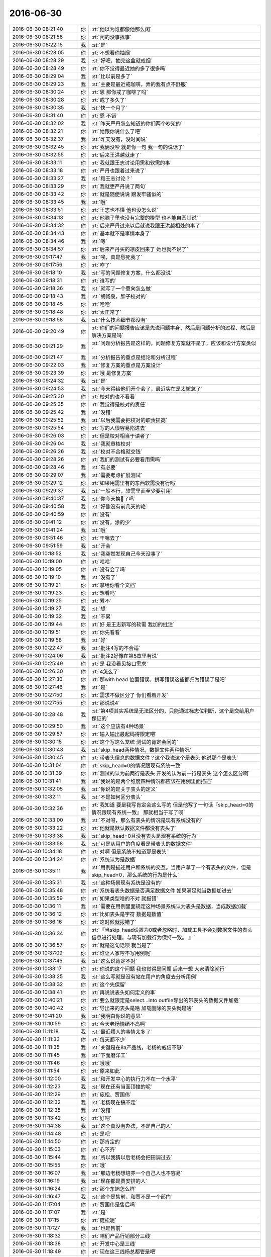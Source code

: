 2016-06-30
-------------

.. list-table::
   :widths: 25, 1, 60

   * - 2016-06-30 08:21:40
     - 你
     - :rt:`他以为谁都像他那么闲`
   * - 2016-06-30 08:21:56
     - 你
     - :rt:`闲的没事找事`
   * - 2016-06-30 08:22:15
     - 我
     - :st:`是`
   * - 2016-06-30 08:28:05
     - 你
     - :rt:`不想看你抽烟`
   * - 2016-06-30 08:28:29
     - 我
     - :st:`好吧，抽完这盒就戒烟`
   * - 2016-06-30 08:28:49
     - 你
     - :rt:`你不觉得最近抽的多了很多吗`
   * - 2016-06-30 08:29:04
     - 我
     - :st:`比以前是多了`
   * - 2016-06-30 08:29:23
     - 我
     - :st:`主要是最近戒咖啡，弄的我有点不舒服`
   * - 2016-06-30 08:30:24
     - 你
     - :rt:`恩 那你戒了咖啡了吗`
   * - 2016-06-30 08:30:28
     - 你
     - :rt:`戒了多久了`
   * - 2016-06-30 08:30:35
     - 我
     - :st:`快一个月了`
   * - 2016-06-30 08:31:40
     - 你
     - :rt:`恩 不错`
   * - 2016-06-30 08:32:02
     - 我
     - :st:`昨天严丹怎么知道的你们两个吵架的`
   * - 2016-06-30 08:32:21
     - 你
     - :rt:`她跟你说什么了吧`
   * - 2016-06-30 08:32:37
     - 我
     - :st:`昨天没有，没时间说`
   * - 2016-06-30 08:32:45
     - 你
     - :rt:`我俩没吵 就是你一句 我一句的说话了`
   * - 2016-06-30 08:32:55
     - 你
     - :rt:`后来王洪越就走了`
   * - 2016-06-30 08:33:11
     - 你
     - :rt:`我就跟王志讨论用需和软需的事`
   * - 2016-06-30 08:33:18
     - 你
     - :rt:`严丹也跟着过来说了`
   * - 2016-06-30 08:33:27
     - 我
     - :st:`和王志讨论？`
   * - 2016-06-30 08:33:29
     - 你
     - :rt:`我就更严丹说了两句`
   * - 2016-06-30 08:33:42
     - 你
     - :rt:`就是随便说说 跟发牢骚似的`
   * - 2016-06-30 08:33:45
     - 我
     - :st:`哦`
   * - 2016-06-30 08:33:51
     - 你
     - :rt:`王志也不懂 他也没怎么说`
   * - 2016-06-30 08:34:13
     - 你
     - :rt:`他脑子里也没有完整的模型 也不能自圆其说`
   * - 2016-06-30 08:34:32
     - 你
     - :rt:`后来严丹过来以后就说我跟王洪越相处的事了`
   * - 2016-06-30 08:34:43
     - 你
     - :rt:`基本就不是事情本身了`
   * - 2016-06-30 08:34:46
     - 我
     - :st:`嗯`
   * - 2016-06-30 08:34:57
     - 你
     - :rt:`后来严丹买的凉皮回来了 她也就不说了`
   * - 2016-06-30 09:17:47
     - 我
     - :st:`唉，真是愁死我了`
   * - 2016-06-30 09:17:56
     - 你
     - :rt:`咋了`
   * - 2016-06-30 09:18:10
     - 我
     - :st:`写的问题修复方案，什么都没说`
   * - 2016-06-30 09:18:31
     - 你
     - :rt:`谁写的`
   * - 2016-06-30 09:18:36
     - 我
     - :st:`就写了一个意向怎么做`
   * - 2016-06-30 09:18:43
     - 我
     - :st:`胡畅泉，胖子校对的`
   * - 2016-06-30 09:18:45
     - 你
     - :rt:`哈哈`
   * - 2016-06-30 09:18:48
     - 你
     - :rt:`太正常了`
   * - 2016-06-30 09:18:58
     - 我
     - :st:`什么技术细节都没有`
   * - 2016-06-30 09:20:49
     - 你
     - :rt:`你们的问题报告应该是先说问题本身、然后是问题分析的过程、然后是解决方案是吗`
   * - 2016-06-30 09:21:29
     - 我
     - :st:`问题分析报告是这样的，问题修复方案就不是了，应该和设计方案类似`
   * - 2016-06-30 09:21:47
     - 我
     - :st:`分析报告的重点是结论和分析过程`
   * - 2016-06-30 09:22:03
     - 我
     - :st:`修复方案的重点是方案设计`
   * - 2016-06-30 09:23:39
     - 你
     - :rt:`哦 是修复方案`
   * - 2016-06-30 09:24:32
     - 我
     - :st:`是`
   * - 2016-06-30 09:24:53
     - 我
     - :st:`今天得给他们开个会了，最近实在是太懈怠了`
   * - 2016-06-30 09:25:30
     - 你
     - :rt:`校对的也不看看`
   * - 2016-06-30 09:25:35
     - 你
     - :rt:`我觉得是校对的责任`
   * - 2016-06-30 09:25:42
     - 我
     - :st:`没错`
   * - 2016-06-30 09:25:52
     - 我
     - :st:`以后我需要把校对的职责提高`
   * - 2016-06-30 09:25:54
     - 你
     - :rt:`写的人很容易陷进去`
   * - 2016-06-30 09:26:03
     - 你
     - :rt:`但是校对相当于读者了`
   * - 2016-06-30 09:26:04
     - 我
     - :st:`我就审核校对`
   * - 2016-06-30 09:26:26
     - 我
     - :st:`校对不合格就交钱`
   * - 2016-06-30 09:28:26
     - 你
     - :rt:`我们的测试有必要看用需吗`
   * - 2016-06-30 09:28:46
     - 我
     - :st:`有必要`
   * - 2016-06-30 09:29:07
     - 我
     - :st:`需要考虑扩展测试`
   * - 2016-06-30 09:29:12
     - 你
     - :rt:`如果用需里有的东西软需没有行吗`
   * - 2016-06-30 09:29:37
     - 我
     - :st:`一般不行，软需里面至少要引用`
   * - 2016-06-30 09:40:37
     - 我
     - :st:`你今天换💄了吗`
   * - 2016-06-30 09:40:58
     - 我
     - :st:`好像没有前几天的艳`
   * - 2016-06-30 09:40:59
     - 你
     - :rt:`没有`
   * - 2016-06-30 09:41:12
     - 你
     - :rt:`没有，涂的少`
   * - 2016-06-30 09:41:24
     - 我
     - :st:`哦`
   * - 2016-06-30 09:51:46
     - 你
     - :rt:`干嘛去了`
   * - 2016-06-30 09:51:59
     - 我
     - :st:`开会`
   * - 2016-06-30 10:18:52
     - 我
     - :st:`我突然发现自己今天没事了`
   * - 2016-06-30 10:19:00
     - 你
     - :rt:`哈哈`
   * - 2016-06-30 10:19:05
     - 你
     - :rt:`没有会了吗`
   * - 2016-06-30 10:19:10
     - 我
     - :st:`没有了`
   * - 2016-06-30 10:19:21
     - 你
     - :rt:`拿给你看个文档`
   * - 2016-06-30 10:19:23
     - 你
     - :rt:`想看吗`
   * - 2016-06-30 10:19:25
     - 你
     - :rt:`累不`
   * - 2016-06-30 10:19:27
     - 我
     - :st:`想`
   * - 2016-06-30 10:19:32
     - 我
     - :st:`不累`
   * - 2016-06-30 10:19:44
     - 你
     - :rt:`好 是王志新写的软需 我加的批注`
   * - 2016-06-30 10:19:51
     - 你
     - :rt:`你先看看`
   * - 2016-06-30 10:19:58
     - 我
     - :st:`好`
   * - 2016-06-30 10:22:47
     - 我
     - :st:`批注4写的不合适`
   * - 2016-06-30 10:24:06
     - 我
     - :st:`批注2好像在第5章里有说`
   * - 2016-06-30 10:25:49
     - 你
     - :rt:`是 我没看见接口需求`
   * - 2016-06-30 10:26:30
     - 你
     - :rt:`4怎么了`
   * - 2016-06-30 10:27:30
     - 你
     - :rt:`那with head 位置错误、拼写错误这些都归为错误了是吧`
   * - 2016-06-30 10:27:46
     - 我
     - :st:`是`
   * - 2016-06-30 10:27:50
     - 你
     - :rt:`需求不做区分了 你们看着开发`
   * - 2016-06-30 10:27:55
     - 你
     - :rt:`那说说4`
   * - 2016-06-30 10:28:48
     - 我
     - :st:`第4项其实系统是无法区分的，只能通过标志位判断，这个是交给用户保证的`
   * - 2016-06-30 10:29:50
     - 我
     - :st:`这个应该有4种场景`
   * - 2016-06-30 10:29:57
     - 你
     - :rt:`输入输出最起码得限定吧`
   * - 2016-06-30 10:30:15
     - 你
     - :rt:`这个写这么笼统 测试的肯定会问的`
   * - 2016-06-30 10:30:43
     - 我
     - :st:`skip_head两种情况，数据文件两种情况`
   * - 2016-06-30 10:30:45
     - 你
     - :rt:`带表头信息的数据文件？这个我说这个是表头 他说那个是表头`
   * - 2016-06-30 10:31:04
     - 你
     - :rt:`skip_head=0的情况跟现有系统一致`
   * - 2016-06-30 10:31:39
     - 你
     - :rt:`测试的认为前两行是表头 开发的认为前一行是表头 这个怎么区分啊`
   * - 2016-06-30 10:31:41
     - 我
     - :st:`我说的是两个维度四种情况都应该在用例里面描述`
   * - 2016-06-30 10:32:05
     - 我
     - :st:`你说的是关于表头的定义`
   * - 2016-06-30 10:32:11
     - 我
     - :st:`不是如何区分表头`
   * - 2016-06-30 10:32:36
     - 你
     - :rt:`我知道 要是我写肯定会这么写的  但是他写了一句话『skip_head=0的情况跟现有系统一致』  那就相当于写了呗`
   * - 2016-06-30 10:33:00
     - 我
     - :st:`不对呀，那么有表头的情况是现有系统没有的`
   * - 2016-06-30 10:33:22
     - 你
     - :rt:`他就是默认数据文件都没有表头了`
   * - 2016-06-30 10:33:38
     - 我
     - :st:`skip_head=0且没有表头是现有系统的行为`
   * - 2016-06-30 10:33:58
     - 我
     - :st:`可是从用户的角度看是带表头的数据文件`
   * - 2016-06-30 10:34:18
     - 你
     - :rt:`对啊 但是系统不知道那是表头`
   * - 2016-06-30 10:34:24
     - 你
     - :rt:`系统认为是数据`
   * - 2016-06-30 10:35:11
     - 我
     - :st:`用例是描述用户和系统的交互。当用户拿了一个有表头的文件，但是skip_head=0，那么系统的行为是什么`
   * - 2016-06-30 10:35:31
     - 我
     - :st:`这种场景现有系统是没有的`
   * - 2016-06-30 10:35:48
     - 你
     - :rt:`系统看表头数据是否满足数据文件 如果满足就当数据加进去`
   * - 2016-06-30 10:35:59
     - 你
     - :rt:`如果类型啥的不对 就报错`
   * - 2016-06-30 10:36:11
     - 我
     - :st:`需要在用例里面规定这种场景系统认为表头是数据，当成数据加载`
   * - 2016-06-30 10:36:12
     - 你
     - :rt:`比如表头是字符 数据是数值`
   * - 2016-06-30 10:36:16
     - 你
     - :rt:`这时候就报错了`
   * - 2016-06-30 10:36:34
     - 你
     - :rt:`『当skip_head设置为0或者忽略时，加载工具不会对数据文件的表头信息进行处理，与现有加载行为保持一致。
       』`
   * - 2016-06-30 10:36:57
     - 你
     - :rt:`就是这句话呗 就当是了`
   * - 2016-06-30 10:37:09
     - 你
     - :rt:`谁让人家哼不写用例呢`
   * - 2016-06-30 10:37:45
     - 我
     - :st:`这么说肯定不对`
   * - 2016-06-30 10:38:17
     - 你
     - :rt:`你说的这个问题 我也觉得是问题 后来一想 大家清除就行`
   * - 2016-06-30 10:38:25
     - 我
     - :st:`这么写就是没有站在用户的角度去分析用例`
   * - 2016-06-30 10:38:32
     - 你
     - :rt:`这个先保留`
   * - 2016-06-30 10:38:41
     - 你
     - :rt:`再说说表头如何定义的事`
   * - 2016-06-30 10:40:21
     - 你
     - :rt:`要么就限定是select...into outfile导出的带表头的数据文件加载`
   * - 2016-06-30 10:40:42
     - 你
     - :rt:`导出来的表头是啥 加载删除的表头就是啥`
   * - 2016-06-30 10:41:20
     - 我
     - :st:`我明白你说的意思`
   * - 2016-06-30 11:10:59
     - 你
     - :rt:`今天老杨情绪不高啊`
   * - 2016-06-30 11:11:18
     - 我
     - :st:`最近烦人的事情太多了`
   * - 2016-06-30 11:11:33
     - 你
     - :rt:`每天都不少`
   * - 2016-06-30 11:11:35
     - 我
     - :st:`关键是在8a产品线，老杨的威信不够`
   * - 2016-06-30 11:11:45
     - 我
     - :st:`下面磨洋工`
   * - 2016-06-30 11:11:46
     - 你
     - :rt:`哦哦`
   * - 2016-06-30 11:11:54
     - 你
     - :rt:`原来如此`
   * - 2016-06-30 11:12:00
     - 我
     - :st:`和开发中心的执行力不在一个水平`
   * - 2016-06-30 11:12:23
     - 我
     - :st:`现在还有当面顶撞的呢`
   * - 2016-06-30 11:12:29
     - 你
     - :rt:`庞松、贾国伟`
   * - 2016-06-30 11:12:32
     - 我
     - :st:`老杨现在搞不定`
   * - 2016-06-30 11:12:35
     - 我
     - :st:`没错`
   * - 2016-06-30 11:13:42
     - 你
     - :rt:`好吧`
   * - 2016-06-30 11:14:38
     - 我
     - :st:`这个真没有办法，不是自己的人`
   * - 2016-06-30 11:14:48
     - 你
     - :rt:`是吧`
   * - 2016-06-30 11:14:50
     - 你
     - :rt:`那肯定的`
   * - 2016-06-30 11:15:03
     - 你
     - :rt:`心不齐`
   * - 2016-06-30 11:15:44
     - 我
     - :st:`所以我猜以后老杨会把田调过去`
   * - 2016-06-30 11:15:55
     - 你
     - :rt:`哦`
   * - 2016-06-30 11:16:07
     - 我
     - :st:`那边老杨想培养一个自己人也不容易`
   * - 2016-06-30 11:16:19
     - 我
     - :st:`现在都是贾安排的人`
   * - 2016-06-30 11:16:24
     - 你
     - :rt:`那个东旭怎么样`
   * - 2016-06-30 11:16:47
     - 我
     - :st:`这个是售前，和贾不是一个部门`
   * - 2016-06-30 11:17:04
     - 你
     - :rt:`贾国伟是售后吗`
   * - 2016-06-30 11:17:07
     - 我
     - :st:`是`
   * - 2016-06-30 11:17:15
     - 你
     - :rt:`庞松呢`
   * - 2016-06-30 11:17:27
     - 我
     - :st:`也是售前`
   * - 2016-06-30 11:18:32
     - 你
     - :rt:`咱们产品行销部分三线`
   * - 2016-06-30 11:18:38
     - 你
     - :rt:`开发中心是三线`
   * - 2016-06-30 11:18:49
     - 你
     - :rt:`现在这三线杨总都管是吧`
   * - 2016-06-30 11:18:54
     - 我
     - :st:`是`
   * - 2016-06-30 11:19:08
     - 你
     - :rt:`就是售前、售后、技术支持？`
   * - 2016-06-30 11:19:22
     - 你
     - :rt:`售前、售后、开发中心`
   * - 2016-06-30 11:19:23
     - 我
     - :st:`嗯`
   * - 2016-06-30 11:19:33
     - 你
     - :rt:`售前是庞松 售后是贾国伟`
   * - 2016-06-30 11:19:43
     - 你
     - :rt:`开发中心是田和你`
   * - 2016-06-30 11:19:49
     - 你
     - :rt:`就是这么个意思`
   * - 2016-06-30 11:20:00
     - 我
     - :st:`是`
   * - 2016-06-30 11:20:22
     - 你
     - :rt:`现在老杨还跟赵总汇报吗`
   * - 2016-06-30 11:20:43
     - 你
     - :rt:`但是杨总是8a的吧`
   * - 2016-06-30 11:20:52
     - 我
     - :st:`是`
   * - 2016-06-30 11:20:55
     - 你
     - :rt:`8t的事应该不管`
   * - 2016-06-30 11:20:59
     - 我
     - :st:`赵总管8t`
   * - 2016-06-30 11:21:07
     - 你
     - :rt:`嗯嗯`
   * - 2016-06-30 11:21:16
     - 你
     - :rt:`他俩都是跟崔总汇报的`
   * - 2016-06-30 11:21:24
     - 你
     - :rt:`一部只管8a的研发`
   * - 2016-06-30 11:21:51
     - 你
     - :rt:`pst的入口不但是开发中心 还有DMD是吗`
   * - 2016-06-30 11:36:28
     - 我
     - :st:`老杨向赵总汇报`
   * - 2016-06-30 11:36:37
     - 我
     - :st:`赵总向崔总汇报`
   * - 2016-06-30 11:37:00
     - 我
     - :st:`pst的入口是一线，后面对接开发中心`
   * - 2016-06-30 11:37:31
     - 我
     - :st:`原则上开发中心承接的11.4和11.5 pst不对接DMD`
   * - 2016-06-30 13:17:12
     - 我
     - :st:`醒了`
   * - 2016-06-30 13:17:20
     - 你
     - :rt:`是`
   * - 2016-06-30 13:17:40
     - 我
     - :st:`我睡的不好`
   * - 2016-06-30 13:17:49
     - 我
     - :st:`没睡够`
   * - 2016-06-30 13:18:06
     - 你
     - :rt:`吵醒了吗`
   * - 2016-06-30 13:19:38
     - 你
     - :rt:`你喝咖啡 改为喝茶了吗`
   * - 2016-06-30 13:20:16
     - 我
     - :st:`没有，平时还是喝水`
   * - 2016-06-30 13:21:06
     - 你
     - :rt:`啥时候喝茶？`
   * - 2016-06-30 13:21:18
     - 我
     - :st:`没准，看心情`
   * - 2016-06-30 13:21:31
     - 你
     - :rt:`哦 我每天都喝茶水`
   * - 2016-06-30 13:21:34
     - 我
     - :st:`有时候懒得洗杯子就不喝了`
   * - 2016-06-30 13:21:53
     - 你
     - :rt:`不喜欢喝白水`
   * - 2016-06-30 13:22:21
     - 我
     - :st:`我以前也不爱喝`
   * - 2016-06-30 13:23:42
     - 你
     - :rt:`现在爱喝了`
   * - 2016-06-30 13:25:29
     - 我
     - :st:`还行吧，只是不那么讨厌了`
   * - 2016-06-30 13:40:10
     - 我
     - :st:`我真的服了，居然和我这么解释`
   * - 2016-06-30 13:43:23
     - 你
     - :rt:`哈哈`
   * - 2016-06-30 13:46:49
     - 你
     - :rt:`我就没看懂`
   * - 2016-06-30 13:47:20
     - 我
     - :st:`这么写我都看不懂，对这部分我还是最熟悉的`
   * - 2016-06-30 13:48:17
     - 你
     - :rt:`『错误地把外层查询的列别名带入子查询，作为「成」子查询对应列的别名，』这个「成」是多出来的吗`
   * - 2016-06-30 13:49:17
     - 我
     - :st:`是`
   * - 2016-06-30 13:49:37
     - 我
     - :st:`今天开会我说要严格审核文档，胖子还问我计划里评审都有deadline，要是超期了怎么办`
   * - 2016-06-30 13:49:40
     - 你
     - :rt:`主要报错信息为：Unknown column ‘a.c1’ in ‘field list’
       SQL: select a.c1 as col, a.c2 as c2 from (select c1 as col, ‘`
   * - 2016-06-30 13:49:58
     - 你
     - :rt:`这个『SQL：』是指改写的对的吗`
   * - 2016-06-30 13:50:02
     - 你
     - :rt:`你别生气了`
   * - 2016-06-30 13:50:14
     - 你
     - :rt:`这个也不是一蹴而就的事 慢慢就好了`
   * - 2016-06-30 13:50:28
     - 我
     - :st:`我没生气，只是他们太不争气`
   * - 2016-06-30 13:58:41
     - 你
     - :rt:`问题是说的不够细，太抽象`
   * - 2016-06-30 13:58:55
     - 你
     - :rt:`你给我说说问题是啥？`
   * - 2016-06-30 13:59:00
     - 你
     - :rt:`我想学习学习`
   * - 2016-06-30 13:59:39
     - 我
     - :st:`就是优化union all 子查询的时候，把投影列的一个别名设置错了`
   * - 2016-06-30 13:59:59
     - 你
     - :rt:`我不是说问题本身`
   * - 2016-06-30 14:00:04
     - 你
     - :rt:`是他们的文档`
   * - 2016-06-30 14:01:14
     - 我
     - :st:`他们的文档就写了这么一句话`
   * - 2016-06-30 14:01:43
     - 我
     - :st:`也不解释优化的算法，也不解释为什么要设置别名`
   * - 2016-06-30 14:01:54
     - 你
     - :rt:`恩`
   * - 2016-06-30 14:01:56
     - 你
     - :rt:`是`
   * - 2016-06-30 14:02:11
     - 你
     - :rt:`这个文档 没有上下文的 根本不知道说的是什么`
   * - 2016-06-30 14:02:37
     - 我
     - :st:`没错，他认为自己说清楚了，其实什么都没说`
   * - 2016-06-30 14:08:30
     - 你
     - :rt:`你记得系统化思维里有句话『如果你从来没说错，相当于你什么都没说』`
   * - 2016-06-30 14:08:35
     - 你
     - :rt:`典型的诡辩术`
   * - 2016-06-30 14:08:38
     - 你
     - :rt:`哈哈`
   * - 2016-06-30 14:08:54
     - 我
     - :st:`没错`
   * - 2016-06-30 14:09:12
     - 你
     - :rt:`昨天王洪越就用这招对付我来着`
   * - 2016-06-30 14:09:18
     - 你
     - :rt:`被我识破了`
   * - 2016-06-30 14:09:26
     - 我
     - :st:``
   * - 2016-06-30 15:03:10
     - 我
     - :st:`你们刚才聊什么那么热闹`
   * - 2016-06-30 15:03:33
     - 你
     - :rt:`应届生落户`
   * - 2016-06-30 15:03:36
     - 你
     - :rt:`热闹吗？`
   * - 2016-06-30 15:03:57
     - 我
     - :st:`可热闹了`
   * - 2016-06-30 15:04:07
     - 你
     - :rt:`人多可能是`
   * - 2016-06-30 15:04:08
     - 我
     - :st:`你的户口不是落了吗`
   * - 2016-06-30 15:04:16
     - 你
     - :rt:`不是我 是小师妹的`
   * - 2016-06-30 15:04:22
     - 我
     - :st:`我记得你当时特意回家办的`
   * - 2016-06-30 15:04:26
     - 我
     - :st:`哦`
   * - 2016-06-30 15:04:30
     - 你
     - :rt:`是`
   * - 2016-06-30 15:04:34
     - 你
     - :rt:`不是我的`
   * - 2016-06-30 15:04:50
     - 我
     - :st:`我光注意你的声音了`
   * - 2016-06-30 15:05:00
     - 你
     - :rt:`我的声音是不是很大`
   * - 2016-06-30 15:05:03
     - 你
     - :rt:`哎呀`
   * - 2016-06-30 15:05:04
     - 我
     - :st:`就知道好多人说话`
   * - 2016-06-30 15:05:20
     - 我
     - :st:`我对你的声音比较敏感`
   * - 2016-06-30 15:05:33
     - 你
     - :rt:`恩 理解`
   * - 2016-06-30 15:05:36
     - 我
     - :st:`就像早上你来，我对你的脚步比较敏感一样`
   * - 2016-06-30 15:05:39
     - 你
     - :rt:`我的话也一样`
   * - 2016-06-30 15:05:44
     - 你
     - :rt:`哈哈`
   * - 2016-06-30 15:07:01
     - 你
     - :rt:`没我啥事`
   * - 2016-06-30 15:07:04
     - 你
     - :rt:`别担心`
   * - 2016-06-30 15:07:10
     - 你
     - :rt:`没打扰你们吧`
   * - 2016-06-30 15:07:21
     - 你
     - :rt:`打扰也怪不得我 又不是只有我在说话`
   * - 2016-06-30 15:07:47
     - 我
     - :st:`嗯`
   * - 2016-06-30 15:07:57
     - 我
     - :st:`不过你让我分心了`
   * - 2016-06-30 15:08:14
     - 你
     - :rt:`那是我的错喽`
   * - 2016-06-30 15:08:18
     - 你
     - :rt:`哈哈 逗你玩呢`
   * - 2016-06-30 15:13:11
     - 你
     - :rt:`干嘛去了`
   * - 2016-06-30 15:13:30
     - 我
     - :st:`厕所`
   * - 2016-06-30 15:14:30
     - 我
     - :st:`你怎么又跑了`
   * - 2016-06-30 15:16:32
     - 你
     - :rt:`这不回来了吗`
   * - 2016-06-30 15:16:55
     - 我
     - :st:`是呢，一回头你又出现了`
   * - 2016-06-30 15:17:01
     - 我
     - :st:`好神奇呀`
   * - 2016-06-30 15:17:02
     - 你
     - :rt:`哈哈`
   * - 2016-06-30 15:50:52
     - 我
     - :st:`你今天很忙呀`
   * - 2016-06-30 15:51:01
     - 你
     - :rt:`不忙`
   * - 2016-06-30 15:51:04
     - 我
     - :st:`我今天很闲呀`
   * - 2016-06-30 15:51:07
     - 你
     - :rt:`我自己找点事`
   * - 2016-06-30 15:51:09
     - 你
     - :rt:`哈哈`
   * - 2016-06-30 15:51:14
     - 你
     - :rt:`我看你也挺忙的`
   * - 2016-06-30 15:51:36
     - 我
     - :st:`我已经刷了一小时微博了`
   * - 2016-06-30 15:53:00
     - 你
     - :rt:`恩`
   * - 2016-06-30 15:53:06
     - 你
     - :rt:`最近大家都很闲啊`
   * - 2016-06-30 15:53:11
     - 你
     - :rt:`我看二组也不忙`
   * - 2016-06-30 15:53:29
     - 我
     - :st:`他们就没有忙过`
   * - 2016-06-30 15:54:09
     - 我
     - :st:`无论我什么时候过去，他们都有说有笑`
   * - 2016-06-30 15:54:11
     - 你
     - :rt:`是啊`
   * - 2016-06-30 15:54:18
     - 你
     - :rt:`那倒是`
   * - 2016-06-30 15:54:29
     - 你
     - :rt:`当时监控工具还一直说没时间做`
   * - 2016-06-30 15:54:37
     - 你
     - :rt:`那天华仔说 太闲了`
   * - 2016-06-30 15:54:43
     - 你
     - :rt:`不知道干点啥`
   * - 2016-06-30 15:54:44
     - 我
     - :st:`真不知道他们说没时间写文档是怎么回事`
   * - 2016-06-30 15:54:50
     - 你
     - :rt:`是`
   * - 2016-06-30 15:54:52
     - 你
     - :rt:`我也不知道`
   * - 2016-06-30 15:55:06
     - 你
     - :rt:`我过去的时候 他们也很少在干活`
   * - 2016-06-30 15:55:09
     - 你
     - :rt:`都是玩`
   * - 2016-06-30 15:55:15
     - 我
     - :st:`我在考虑是不是把他们组调过来`
   * - 2016-06-30 15:55:50
     - 你
     - :rt:`他们那边也没有领导`
   * - 2016-06-30 15:55:53
     - 你
     - :rt:`是挺舒服的`
   * - 2016-06-30 15:56:06
     - 你
     - :rt:`你看企业管理器的需求也不多`
   * - 2016-06-30 15:56:11
     - 你
     - :rt:`监控工具的更没有`
   * - 2016-06-30 15:56:14
     - 我
     - :st:`是`
   * - 2016-06-30 15:56:17
     - 你
     - :rt:`问题也不多好像`
   * - 2016-06-30 15:56:30
     - 你
     - :rt:`结果监控工具天天嚷嚷着工期紧`
   * - 2016-06-30 15:56:41
     - 你
     - :rt:`我也不知道紧在哪`
   * - 2016-06-30 15:57:39
     - 我
     - :st:`所以放到这边来，在领导眼睛底下，看看他们是什么样子`
   * - 2016-06-30 15:58:29
     - 你
     - :rt:`我以为领导都知道他们这样呢 我以为应该是这样呢`
   * - 2016-06-30 16:20:19
     - 我
     - :st:`亲，你写的怎么样了`
   * - 2016-06-30 16:20:43
     - 你
     - :rt:`你指什么`
   * - 2016-06-30 16:20:49
     - 你
     - :rt:`我都写差不多了`
   * - 2016-06-30 16:20:56
     - 你
     - :rt:`表格发给你 你看看`
   * - 2016-06-30 16:20:59
     - 我
     - :st:`好的`
   * - 2016-06-30 16:21:06
     - 你
     - :rt:`想看吗`
   * - 2016-06-30 16:21:14
     - 我
     - :st:`当然想看了`
   * - 2016-06-30 16:22:29
     - 你
     - :rt:`你先看用需`
   * - 2016-06-30 16:22:36
     - 你
     - :rt:`我跟你说这次王洪越提的要求`
   * - 2016-06-30 16:22:42
     - 我
     - :st:`好的`
   * - 2016-06-30 16:23:36
     - 你
     - .. image:: images/72868.jpg
          :width: 100px
   * - 2016-06-30 16:24:05
     - 你
     - :rt:`看到没 说这个不支持返回毫秒值改为支持返回微秒值`
   * - 2016-06-30 16:24:08
     - 你
     - :rt:`我没搭理他`
   * - 2016-06-30 16:24:14
     - 你
     - :rt:`神经病`
   * - 2016-06-30 16:24:55
     - 你
     - .. image:: images/72872.jpg
          :width: 100px
   * - 2016-06-30 16:25:13
     - 你
     - :rt:`定长就是没有分隔符的`
   * - 2016-06-30 16:25:24
     - 我
     - :st:`对呀`
   * - 2016-06-30 16:25:25
     - 你
     - :rt:`就是数据源文件是一堆字符`
   * - 2016-06-30 16:25:30
     - 你
     - :rt:`靠个数区分`
   * - 2016-06-30 16:25:41
     - 我
     - :st:`是`
   * - 2016-06-30 16:26:02
     - 我
     - :st:`你写的没有问题`
   * - 2016-06-30 16:26:11
     - 你
     - :rt:`他就是神经病`
   * - 2016-06-30 16:26:17
     - 你
     - :rt:`后边interval这句`
   * - 2016-06-30 16:26:19
     - 我
     - :st:`没错`
   * - 2016-06-30 16:26:35
     - 你
     - :rt:`这句写不写咋的了 就非得写上 这个在软需里写不行吗`
   * - 2016-06-30 16:26:44
     - 你
     - :rt:`你说写 肯定没错`
   * - 2016-06-30 16:27:07
     - 你
     - :rt:`那跟用户确认确认越细越好呗`
   * - 2016-06-30 16:27:13
     - 我
     - :st:`就像我昨天说的，本来就不应该有用需这个东西。`
   * - 2016-06-30 16:27:19
     - 你
     - :rt:`就是`
   * - 2016-06-30 16:27:22
     - 你
     - :rt:`他就是找事`
   * - 2016-06-30 16:27:27
     - 我
     - :st:`没错`
   * - 2016-06-30 16:27:37
     - 你
     - :rt:`故意的`
   * - 2016-06-30 16:27:48
     - 你
     - :rt:`我昨天想了`
   * - 2016-06-30 16:28:02
     - 你
     - :rt:`严丹不是说 要么我就跟王志新一样对她吗`
   * - 2016-06-30 16:28:06
     - 你
     - :rt:`我肯定不那么做`
   * - 2016-06-30 16:28:24
     - 我
     - :st:`嗯`
   * - 2016-06-30 16:28:45
     - 你
     - :rt:`因为我本来就看不上王志新的做法 我不能因为王洪越这个xxx毁了我自己`
   * - 2016-06-30 16:28:54
     - 你
     - :rt:`显得我多没有教养似的`
   * - 2016-06-30 16:28:58
     - 我
     - :st:`对`
   * - 2016-06-30 16:29:05
     - 你
     - :rt:`领导也不可能喜欢王志新那样的`
   * - 2016-06-30 16:29:22
     - 我
     - :st:`没错`
   * - 2016-06-30 16:29:24
     - 你
     - :rt:`所以我只能忍了`
   * - 2016-06-30 16:30:02
     - 我
     - :st:`咱们回来不和他玩了`
   * - 2016-06-30 16:30:10
     - 你
     - :rt:`是`
   * - 2016-06-30 16:30:11
     - 我
     - :st:`咱们去玩自己的`
   * - 2016-06-30 16:30:14
     - 你
     - :rt:`恩`
   * - 2016-06-30 16:30:33
     - 你
     - :rt:`我想我得平时多学习点东西 到时候有机会的话 能抓得住`
   * - 2016-06-30 16:30:48
     - 你
     - :rt:`我不能指着在需求组出头了`
   * - 2016-06-30 16:31:13
     - 我
     - :st:`你就把基础学好了就行`
   * - 2016-06-30 16:31:18
     - 你
     - :rt:`而且大家短时间内 不可能认为我比他好`
   * - 2016-06-30 16:31:27
     - 我
     - :st:`有我在肯定有你出头的日子`
   * - 2016-06-30 16:31:45
     - 你
     - :rt:`昨天严丹还说 王志新的阅历在那摆着呢 我呸`
   * - 2016-06-30 16:32:01
     - 你
     - :rt:`她有个狗屁阅历`
   * - 2016-06-30 16:32:33
     - 我
     - :st:`就是工龄长`
   * - 2016-06-30 16:32:38
     - 你
     - :rt:`你看老田越过洪越了 自己干了`
   * - 2016-06-30 16:33:29
     - 你
     - :rt:`我觉得你回复邮件的小字特好看`
   * - 2016-06-30 16:33:51
     - 我
     - :st:`邮件里缺省的，我没有改过`
   * - 2016-06-30 16:33:57
     - 你
     - :rt:`你是不是又有事啦[抓狂]`
   * - 2016-06-30 16:34:13
     - 你
     - :rt:`我知道 就是小小的`
   * - 2016-06-30 16:34:15
     - 你
     - :rt:`特好看`
   * - 2016-06-30 16:34:36
     - 我
     - :st:`我没有事情呀，今天可以一直陪你到下班`
   * - 2016-06-30 16:34:46
     - 你
     - :rt:`好`
   * - 2016-06-30 16:34:49
     - 你
     - :rt:`你几点走啊`
   * - 2016-06-30 16:42:57
     - 我
     - [链接] `支付宝余额支付额度 20 万/年？什么情况？！ <http://mp.weixin.qq.com/s?__biz=MjM5MDI5MjAyMA==&mid=2651381634&idx=1&sn=26cbfd86cdef61668ebe71f8f36812ff&scene=1&srcid=0630RQMK1EK4cebzRy4KGpRe#rd>`_
   * - 2016-06-30 16:45:10
     - 你
     - :rt:`都不做才好呢`
   * - 2016-06-30 16:45:11
     - 你
     - :rt:`哈哈`
   * - 2016-06-30 16:45:20
     - 我
     - :st:`没错`
   * - 2016-06-30 16:45:21
     - 你
     - :rt:`我们一年用不了20万`
   * - 2016-06-30 16:45:30
     - 你
     - :rt:`大傻冒`
   * - 2016-06-30 16:45:31
     - 你
     - :rt:`哈哈`
   * - 2016-06-30 16:45:51
     - 我
     - :st:`不是用不了的问题，是看看什么对这个有影响的问题`
   * - 2016-06-30 16:46:21
     - 我
     - :st:`胖子就被坑了`
   * - 2016-06-30 16:46:49
     - 我
     - :st:`我们给他的饭钱都扣额度了`
   * - 2016-06-30 16:46:59
     - 你
     - :rt:`哦`
   * - 2016-06-30 16:47:04
     - 你
     - :rt:`不是微信转的吗`
   * - 2016-06-30 16:47:11
     - 你
     - :rt:`用的支付宝吗`
   * - 2016-06-30 16:47:16
     - 我
     - :st:`一般都是支付宝`
   * - 2016-06-30 16:47:28
     - 你
     - :rt:`好吧 我用的微信`
   * - 2016-06-30 16:47:31
     - 我
     - :st:`微信提现有额度限制`
   * - 2016-06-30 16:47:43
     - 你
     - :rt:`不用提现啊`
   * - 2016-06-30 16:47:55
     - 你
     - :rt:`就那么一两百块钱`
   * - 2016-06-30 16:47:59
     - 你
     - :rt:`吃顿饭就没了`
   * - 2016-06-30 16:48:10
     - 你
     - :rt:`现在微信支付挺方便的`
   * - 2016-06-30 16:48:32
     - 你
     - :rt:`你知道现在国内中产阶级年收入大概多少吗`
   * - 2016-06-30 16:48:43
     - 你
     - :rt:`昨天听广播听到的`
   * - 2016-06-30 16:48:44
     - 我
     - :st:`一样，我们平时用惯了支付宝`
   * - 2016-06-30 16:48:49
     - 我
     - :st:`多少`
   * - 2016-06-30 16:48:51
     - 你
     - :rt:`当时吓我一跳`
   * - 2016-06-30 16:49:02
     - 你
     - :rt:`年收入50-60万之间`
   * - 2016-06-30 16:49:07
     - 你
     - :rt:`单人哦`
   * - 2016-06-30 16:49:41
     - 我
     - :st:`呵呵`
   * - 2016-06-30 16:49:52
     - 你
     - :rt:`你看老毛和孙某人`
   * - 2016-06-30 16:50:00
     - 我
     - :st:`怎么啦`
   * - 2016-06-30 16:50:04
     - 你
     - :rt:`一直说文档的事`
   * - 2016-06-30 16:50:17
     - 你
     - :rt:`现在又让梁继展帮着看呢`
   * - 2016-06-30 16:50:18
     - 我
     - :st:`说什么了`
   * - 2016-06-30 16:50:32
     - 你
     - :rt:`没说什么`
   * - 2016-06-30 16:50:52
     - 你
     - :rt:`就是写出一版了 不知道啥情况`
   * - 2016-06-30 16:50:57
     - 你
     - :rt:`说能力有限`
   * - 2016-06-30 16:51:00
     - 你
     - :rt:`写不出来啥的`
   * - 2016-06-30 16:51:04
     - 你
     - :rt:`哈哈 挺好玩的`
   * - 2016-06-30 16:51:23
     - 我
     - :st:`那是他们的问题`
   * - 2016-06-30 16:51:29
     - 你
     - :rt:`是`
   * - 2016-06-30 16:51:48
     - 我
     - :st:`不能光想着涨工资不干活吧`
   * - 2016-06-30 16:51:58
     - 你
     - :rt:`是`
   * - 2016-06-30 16:52:01
     - 你
     - :rt:`人家没抱怨`
   * - 2016-06-30 16:52:07
     - 你
     - :rt:`你别生气啊`
   * - 2016-06-30 16:52:18
     - 你
     - :rt:`显得我搬弄是非似的`
   * - 2016-06-30 16:52:24
     - 我
     - :st:`不生气`
   * - 2016-06-30 16:55:53
     - 你
     - :rt:`你怎么一直接电话`
   * - 2016-06-30 16:56:32
     - 我
     - :st:`我老舅的电脑放不了视频文件`
   * - 2016-06-30 16:57:23
     - 你
     - :rt:`哈哈`
   * - 2016-06-30 16:57:28
     - 我
     - :st:`我看了你做的表格，已经比较全了`
   * - 2016-06-30 16:57:34
     - 你
     - :rt:`是吧`
   * - 2016-06-30 16:57:54
     - 你
     - :rt:`资源管理那部分太模糊了`
   * - 2016-06-30 16:58:13
     - 你
     - :rt:`整理这个表对我理解需求还是有帮助的`
   * - 2016-06-30 16:58:23
     - 我
     - :st:`资源管理本来就没有做好`
   * - 2016-06-30 16:58:24
     - 你
     - :rt:`这个活不错`
   * - 2016-06-30 16:58:37
     - 我
     - :st:`现在楼下还在继续做资源管理呢`
   * - 2016-06-30 16:58:45
     - 你
     - :rt:`恩`
   * - 2016-06-30 16:58:55
     - 你
     - :rt:`我看vertica那个就不错`
   * - 2016-06-30 16:59:00
     - 你
     - :rt:`当时调研了下`
   * - 2016-06-30 16:59:18
     - 我
     - :st:`当初的资源管理他们偷懒了`
   * - 2016-06-30 16:59:26
     - 你
     - :rt:`恩`
   * - 2016-06-30 16:59:30
     - 我
     - :st:`昨天开会他们说这次能做好`
   * - 2016-06-30 16:59:36
     - 你
     - :rt:`是啊`
   * - 2016-06-30 16:59:54
     - 你
     - :rt:`你看王志新前几天一直在弄的不就是这个嘛`
   * - 2016-06-30 17:00:03
     - 我
     - :st:`不是`
   * - 2016-06-30 17:00:10
     - 你
     - :rt:`不是啊`
   * - 2016-06-30 17:00:12
     - 我
     - :st:`cgroup不是资源管理`
   * - 2016-06-30 17:00:15
     - 你
     - :rt:`我以为是呢`
   * - 2016-06-30 17:00:22
     - 我
     - :st:`资源管理包括的东西比这多多了`
   * - 2016-06-30 17:00:27
     - 你
     - :rt:`cgroup不就是管理资源的嘛`
   * - 2016-06-30 17:00:38
     - 你
     - :rt:`你几点走啊`
   * - 2016-06-30 17:01:31
     - 我
     - :st:`5.30走吧`
   * - 2016-06-30 17:02:05
     - 我
     - :st:`看情况，要是有车可以50走`
   * - 2016-06-30 17:02:33
     - 你
     - :rt:`胖子不是在吗`
   * - 2016-06-30 17:02:52
     - 我
     - :st:`他们不是要开会吗`
   * - 2016-06-30 17:03:00
     - 你
     - :rt:`哦`
   * - 2016-06-30 17:03:08
     - 你
     - :rt:`那你怎么办啊`
   * - 2016-06-30 17:03:12
     - 你
     - :rt:`让宋文斌先说`
   * - 2016-06-30 17:03:17
     - 我
     - :st:`走过去呀`
   * - 2016-06-30 17:03:23
     - 我
     - :st:`以前经常走`
   * - 2016-06-30 17:03:38
     - 我
     - :st:`最多多10分钟`
   * - 2016-06-30 17:03:52
     - 你
     - :rt:`好吧`
   * - 2016-06-30 17:03:53
     - 你
     - :rt:`随你`
   * - 2016-06-30 17:05:14
     - 我
     - :st:`要是他们开会，我喊人送我有点太以权谋私了`
   * - 2016-06-30 17:05:26
     - 你
     - :rt:`恩 理解`
   * - 2016-06-30 17:06:18
     - 你
     - :rt:`你说要是宋文斌跟旭明说他先说 好送你`
   * - 2016-06-30 17:06:23
     - 你
     - :rt:`你会怎么想`
   * - 2016-06-30 17:06:51
     - 我
     - :st:`而且不论谁送我都会觉得自己和我的关系不一般，对团队不利`
   * - 2016-06-30 17:07:10
     - 我
     - :st:`我就是怕这样我都没说`
   * - 2016-06-30 17:07:24
     - 你
     - :rt:`恩`
   * - 2016-06-30 17:07:27
     - 你
     - :rt:`好吧`
   * - 2016-06-30 17:07:35
     - 你
     - :rt:`太主动也不好`
   * - 2016-06-30 17:07:45
     - 你
     - :rt:`我说的是我们劳苦大众啊`
   * - 2016-06-30 17:07:51
     - 我
     - :st:`😄`
   * - 2016-06-30 17:08:05
     - 我
     - :st:`这个确实是这样`
   * - 2016-06-30 17:08:18
     - 你
     - :rt:`恩`
   * - 2016-06-30 17:08:35
     - 你
     - :rt:`你说我有没有太主动了啊`
   * - 2016-06-30 17:08:40
     - 你
     - :rt:`唉`
   * - 2016-06-30 17:08:53
     - 我
     - :st:`和谁呀`
   * - 2016-06-30 17:08:59
     - 我
     - :st:`和我吗？`
   * - 2016-06-30 17:09:02
     - 你
     - :rt:`不是`
   * - 2016-06-30 17:09:04
     - 你
     - :rt:`跟领导呢`
   * - 2016-06-30 17:09:12
     - 你
     - :rt:`我跟你没事吧`
   * - 2016-06-30 17:09:24
     - 我
     - :st:`平时没有主动呀`
   * - 2016-06-30 17:09:25
     - 你
     - :rt:`现在问点需求的问题也无所谓啦`
   * - 2016-06-30 17:09:28
     - 你
     - :rt:`恩`
   * - 2016-06-30 17:09:30
     - 我
     - :st:`嗯`
   * - 2016-06-30 17:09:41
     - 你
     - :rt:`我觉得还好啦`
   * - 2016-06-30 17:09:51
     - 我
     - :st:`就是不知道你们私下里是什么情况`
   * - 2016-06-30 17:10:02
     - 你
     - :rt:`我们私下没啥情况啊`
   * - 2016-06-30 17:10:13
     - 你
     - :rt:`我问你`
   * - 2016-06-30 17:10:38
     - 你
     - :rt:`要是大家都知道你回家 宋文斌说先汇报 然后送你 你会觉得他不好吗`
   * - 2016-06-30 17:10:48
     - 我
     - :st:`会`
   * - 2016-06-30 17:11:13
     - 你
     - :rt:`换个人`
   * - 2016-06-30 17:11:16
     - 你
     - :rt:`旭明说呢`
   * - 2016-06-30 17:11:24
     - 我
     - :st:`一样`
   * - 2016-06-30 17:11:38
     - 我
     - :st:`可能原因会有差别`
   * - 2016-06-30 17:11:39
     - 你
     - :rt:`那你以前不是会让刘甲去吗`
   * - 2016-06-30 17:11:52
     - 我
     - :st:`我会认为旭明是得瑟`
   * - 2016-06-30 17:12:07
     - 我
     - :st:`那时候不开会，不涉及到这么多事情`
   * - 2016-06-30 17:12:16
     - 你
     - :rt:`那会有真心想送你啊`
   * - 2016-06-30 17:12:44
     - 你
     - :rt:`要是somebody可能就没人送了`
   * - 2016-06-30 17:12:48
     - 你
     - :rt:`好吧`
   * - 2016-06-30 17:12:51
     - 我
     - :st:`其实不涉及到其他人，怎么着都没关系`
   * - 2016-06-30 17:13:11
     - 你
     - :rt:`知道了`
   * - 2016-06-30 17:13:25
     - 我
     - :st:`关键是开会，那就意味着有人想享受特殊待遇，还是打着我的名义`
   * - 2016-06-30 17:13:45
     - 你
     - :rt:`好吧`
   * - 2016-06-30 17:13:48
     - 你
     - :rt:`知道了`
   * - 2016-06-30 17:15:44
     - 你
     - :rt:`你干嘛呢`
   * - 2016-06-30 17:15:59
     - 我
     - :st:`刷微博`
   * - 2016-06-30 17:16:46
     - 我
     - :st:`待会就没有wifi了`
   * - 2016-06-30 17:16:53
     - 你
     - :rt:`恩`
   * - 2016-06-30 17:17:02
     - 我
     - :st:`今天是最后一天，一定得忍到明天`
   * - 2016-06-30 17:17:08
     - 你
     - :rt:`是`
   * - 2016-06-30 17:17:41
     - 你
     - :rt:`你刚才说『就是不知道你们私下里是什么情况』`
   * - 2016-06-30 17:19:03
     - 你
     - :rt:`我们不是说好了我跟领导的问题该怎么处理了吗 我们没什么私下情况`
   * - 2016-06-30 17:19:11
     - 我
     - :st:`我的意思是平时你和领导之间都是领导主动，你没有主动过`
   * - 2016-06-30 17:19:23
     - 你
     - :rt:`恩`
   * - 2016-06-30 17:19:56
     - 我
     - :st:`但是你说你自己是不是主动，我就说私下里的情况我就不了解了，比如你和领导一起坐车`
   * - 2016-06-30 17:20:21
     - 你
     - :rt:`哦`
   * - 2016-06-30 17:23:42
     - 我
     - :st:`你说你是更在意你和领导的关系呢还是更在意我的看法呢？`
   * - 2016-06-30 17:24:05
     - 你
     - :rt:`当然你的了`
   * - 2016-06-30 17:24:12
     - 你
     - :rt:`我跟领导没有什么关系`
   * - 2016-06-30 17:24:14
     - 你
     - :rt:`真的`
   * - 2016-06-30 17:24:21
     - 我
     - :st:`和我想的一样`
   * - 2016-06-30 17:24:40
     - 你
     - :rt:`我接近他就是因为工作`
   * - 2016-06-30 17:24:53
     - 我
     - :st:`我想告诉你的是我怎么着也是向着你的`
   * - 2016-06-30 17:24:59
     - 你
     - :rt:`我跟他脾气比较像 但是我不喜欢他那么节奏快的`
   * - 2016-06-30 17:25:31
     - 我
     - :st:`你这么说让领导知道该多伤心呀[微笑]`
   * - 2016-06-30 17:25:48
     - 你
     - :rt:`他不会知道`
   * - 2016-06-30 17:26:05
     - 我
     - :st:`逗逗你`
   * - 2016-06-30 17:26:14
     - 你
     - :rt:`可是现在就是这样  而且我没有得到我想要的 我就不会放下他`
   * - 2016-06-30 17:26:22
     - 你
     - :rt:`他对我也一样`
   * - 2016-06-30 17:26:34
     - 你
     - :rt:`没准谁会是风景呢`
   * - 2016-06-30 17:26:42
     - 我
     - :st:`嗯`
   * - 2016-06-30 17:26:55
     - 我
     - :st:`随遇而安吧`
   * - 2016-06-30 17:26:59
     - 你
     - :rt:`是`
   * - 2016-06-30 17:27:05
     - 你
     - :rt:`我姐说过我`
   * - 2016-06-30 17:27:17
     - 你
     - :rt:`与人交往 带有目的性 终究很别扭`
   * - 2016-06-30 17:27:21
     - 你
     - :rt:`顺其自然吧`
   * - 2016-06-30 17:27:24
     - 我
     - :st:`是`
   * - 2016-06-30 17:27:35
     - 你
     - :rt:`我保证 他是第一个`
   * - 2016-06-30 17:27:47
     - 你
     - :rt:`其实我对他还是非常不错的`
   * - 2016-06-30 17:28:03
     - 你
     - :rt:`这个目的也是顺便达成的`
   * - 2016-06-30 17:28:37
     - 我
     - :st:`嗯`
   * - 2016-06-30 17:28:58
     - 你
     - :rt:`唉`
   * - 2016-06-30 17:29:11
     - 你
     - :rt:`其实领导挺让我失望的`
   * - 2016-06-30 17:29:13
     - 我
     - :st:`为啥叹气`
   * - 2016-06-30 17:29:29
     - 我
     - :st:`哪失望`
   * - 2016-06-30 17:29:50
     - 你
     - :rt:`跟我想的不一样`
   * - 2016-06-30 17:30:22
     - 我
     - :st:`你想的是什么样子`
   * - 2016-06-30 17:30:52
     - 你
     - :rt:`最开始比我想象的快很多 现在比我想象的慢很多`
   * - 2016-06-30 17:31:08
     - 你
     - :rt:`我没想过领导会这么早注意我`
   * - 2016-06-30 17:31:20
     - 我
     - :st:`正常呀`
   * - 2016-06-30 17:31:29
     - 你
     - :rt:`但是我想的 领导跟我应该比现在更信任才对`
   * - 2016-06-30 17:31:34
     - 你
     - :rt:`我不知道`
   * - 2016-06-30 17:31:41
     - 你
     - :rt:`这只是我自己的想法`
   * - 2016-06-30 17:31:44
     - 我
     - :st:`我没事去他那吹风，他当然会注意到你`
   * - 2016-06-30 17:31:52
     - 你
     - :rt:`哈哈`
   * - 2016-06-30 17:31:58
     - 你
     - :rt:`那是你的功劳`
   * - 2016-06-30 17:32:07
     - 你
     - :rt:`对对对 我老是忘记这个`
   * - 2016-06-30 17:32:14
     - 我
     - :st:`我觉得还是领导对你的定位问题`
   * - 2016-06-30 17:32:22
     - 我
     - :st:`其实不是不信任`
   * - 2016-06-30 17:32:28
     - 你
     - :rt:`也是吧`
   * - 2016-06-30 17:32:30
     - 你
     - :rt:`你说的对`
   * - 2016-06-30 17:32:31
     - 我
     - :st:`而是你们两个的方向不一样`
   * - 2016-06-30 17:32:37
     - 你
     - :rt:`你不走啊`
   * - 2016-06-30 17:32:43
     - 你
     - :rt:`几点的火车`
   * - 2016-06-30 17:32:44
     - 我
     - :st:`他给你的不是你想要的`
   * - 2016-06-30 17:32:50
     - 我
     - :st:`6.40`
   * - 2016-06-30 17:32:53
     - 你
     - :rt:`对的`
   * - 2016-06-30 17:32:55
     - 你
     - :rt:`那不着急`
   * - 2016-06-30 17:33:03
     - 你
     - :rt:`六点走差不多`
   * - 2016-06-30 17:33:13
     - 我
     - :st:`6点到地铁正好`
   * - 2016-06-30 17:33:18
     - 你
     - :rt:`恩`
   * - 2016-06-30 17:33:29
     - 你
     - :rt:`可是怎么才能让他知道我要什么啊`
   * - 2016-06-30 17:33:39
     - 你
     - :rt:`我昨天在路上气的 差点给他打电话`
   * - 2016-06-30 17:33:43
     - 你
     - :rt:`抱怨王洪越`
   * - 2016-06-30 17:33:56
     - 你
     - :rt:`后来我想 他也没办法`
   * - 2016-06-30 17:34:06
     - 你
     - :rt:`我想了很多途径`
   * - 2016-06-30 17:34:09
     - 我
     - :st:`现在不是让他知道你想要什么`
   * - 2016-06-30 17:34:24
     - 我
     - :st:`而是让他知道他对你看法是错的`
   * - 2016-06-30 17:34:35
     - 你
     - :rt:`咱们聊天总是会聊到领导 你不会烦吧`
   * - 2016-06-30 17:34:41
     - 我
     - :st:`他这个人也是很主观的`
   * - 2016-06-30 17:34:46
     - 我
     - :st:`我不烦`
   * - 2016-06-30 17:34:53
     - 你
     - :rt:`可是为什么我就给他留下这么个印象呢`
   * - 2016-06-30 17:34:57
     - 你
     - :rt:`烦死了`
   * - 2016-06-30 17:35:08
     - 我
     - :st:`他现在已经定位你了，轻易是不会改的`
   * - 2016-06-30 17:35:18
     - 我
     - :st:`我认为这是他自身的原因`
   * - 2016-06-30 17:35:20
     - 你
     - :rt:`我想哭`
   * - 2016-06-30 17:35:43
     - 我
     - :st:`你看看他周围的女的都是他想的这种情况`
   * - 2016-06-30 17:35:52
     - 我
     - :st:`所以他把你一起归类了`
   * - 2016-06-30 17:35:59
     - 我
     - :st:`而且他认为这对你挺好的`
   * - 2016-06-30 17:36:01
     - 你
     - :rt:`严丹也是吗`
   * - 2016-06-30 17:36:06
     - 我
     - :st:`对呀`
   * - 2016-06-30 17:36:17
     - 我
     - :st:`严丹以后也是王欣的角色`
   * - 2016-06-30 17:36:46
     - 你
     - :rt:`也就那样了`
   * - 2016-06-30 17:37:02
     - 我
     - :st:`所以你现在需要让他知道他的定位是错的`
   * - 2016-06-30 17:37:30
     - 你
     - :rt:`这个太难了`
   * - 2016-06-30 17:37:38
     - 我
     - :st:`第一步就是少和他联系，这样他就会奇怪了，你就有机会说明了`
   * - 2016-06-30 17:39:11
     - 你
     - :rt:`你走吧`
   * - 2016-06-30 17:39:20
     - 你
     - :rt:`他对女人的定位就是那样`
   * - 2016-06-30 17:39:33
     - 我
     - :st:`嗯`
   * - 2016-06-30 17:39:56
     - 我
     - :st:`我走了，待会陪你`
   * - 2016-06-30 17:40:59
     - 你
     - :rt:`bye`
   * - 2016-06-30 17:54:06
     - 我
     - :st:`上地铁了`
   * - 2016-06-30 17:54:57
     - 你
     - :rt:`好`
   * - 2016-06-30 17:55:05
     - 你
     - :rt:`你还有流量吗`
   * - 2016-06-30 17:56:11
     - 我
     - :st:`还有，聊天没有多少流量`
   * - 2016-06-30 17:57:45
     - 我
     - :st:`其实你没有必要太在意领导对你的重视。你看领导重视田吧，可是把田提上来以后能力不够，反而害了他`
   * - 2016-06-30 17:58:08
     - 我
     - :st:`对你来说也一样`
   * - 2016-06-30 17:58:09
     - 你
     - :rt:`不是啊`
   * - 2016-06-30 17:58:14
     - 你
     - :rt:`我不需要升值加薪`
   * - 2016-06-30 17:58:23
     - 你
     - :rt:`我觉得自己太闲了`
   * - 2016-06-30 17:58:29
     - 你
     - :rt:`我想让自己忙起来`
   * - 2016-06-30 17:58:42
     - 我
     - :st:`这个和升值加薪无关`
   * - 2016-06-30 17:58:57
     - 我
     - :st:`比如领导给你一个任务`
   * - 2016-06-30 17:59:06
     - 你
     - :rt:`我需要的是机会`
   * - 2016-06-30 17:59:10
     - 我
     - :st:`你自己确实很努力的完成了`
   * - 2016-06-30 17:59:27
     - 我
     - :st:`可是大家并不觉得有多突出`
   * - 2016-06-30 17:59:56
     - 我
     - :st:`那么你的位置就会比较尴尬`
   * - 2016-06-30 18:00:12
     - 我
     - :st:`如果你没做好，那么情况会更糟糕`
   * - 2016-06-30 18:00:28
     - 你
     - :rt:`我觉得我能做好`
   * - 2016-06-30 18:00:31
     - 你
     - :rt:`真的`
   * - 2016-06-30 18:00:35
     - 我
     - :st:`之前领导老训田就是因为这种情况`
   * - 2016-06-30 18:00:55
     - 我
     - :st:`这个我相信`
   * - 2016-06-30 18:01:04
     - 我
     - :st:`关键是别人怎么看`
   * - 2016-06-30 18:01:13
     - 我
     - :st:`不是你自己怎么看`
   * - 2016-06-30 18:01:50
     - 我
     - :st:`我说你软需写的好，王志新可不这么认为`
   * - 2016-06-30 18:02:34
     - 你
     - :rt:`恩`
   * - 2016-06-30 18:02:45
     - 你
     - :rt:`所以我需要机会`
   * - 2016-06-30 18:03:03
     - 你
     - :rt:`算了，我觉得我有点误导你了`
   * - 2016-06-30 18:03:35
     - 你
     - :rt:`这是我的一个长远目标，不着急，就是跟你聊聊，`
   * - 2016-06-30 18:03:51
     - 我
     - :st:`好的`
   * - 2016-06-30 18:03:54
     - 你
     - :rt:`我不需要开导`
   * - 2016-06-30 18:04:09
     - 你
     - :rt:`我自己对待这件事一点问题都没有`
   * - 2016-06-30 18:04:14
     - 你
     - :rt:`我也不着急`
   * - 2016-06-30 18:04:17
     - 我
     - :st:`我是怕你烦`
   * - 2016-06-30 18:04:33
     - 你
     - :rt:`可能我跟你说的比较多，误导你了`
   * - 2016-06-30 18:04:51
     - 你
     - :rt:`我有什么烦的，你是指我会很烦恼吗`
   * - 2016-06-30 18:05:14
     - 我
     - :st:`刚才你还说烦死了`
   * - 2016-06-30 18:05:18
     - 你
     - :rt:`没有的事，`
   * - 2016-06-30 18:05:38
     - 你
     - :rt:`我就是想起来就随便说说`
   * - 2016-06-30 18:05:47
     - 我
     - :st:`好吧，那是我想多了`
   * - 2016-06-30 18:05:48
     - 你
     - :rt:`我没事，真的`
   * - 2016-06-30 18:05:55
     - 你
     - :rt:`你别往心里去`
   * - 2016-06-30 18:05:59
     - 我
     - :st:`嗯`
   * - 2016-06-30 18:06:08
     - 你
     - :rt:`你知道我比较冲动`
   * - 2016-06-30 18:06:17
     - 你
     - :rt:`有时候偶尔也放狠话`
   * - 2016-06-30 18:06:23
     - 你
     - :rt:`过会就忘了`
   * - 2016-06-30 18:06:26
     - 我
     - :st:`😄`
   * - 2016-06-30 18:06:35
     - 你
     - :rt:`要是真的烦，肯定做不住`
   * - 2016-06-30 18:06:41
     - 我
     - :st:`嗯`
   * - 2016-06-30 18:06:45
     - 你
     - :rt:`能坐得住的都不会真烦`
   * - 2016-06-30 18:06:51
     - 你
     - :rt:`昨天是真烦了`
   * - 2016-06-30 18:07:04
     - 你
     - :rt:`还有我发现你今天都没怎么看我`
   * - 2016-06-30 18:07:05
     - 我
     - :st:`我就是想让你时时刻刻都是快乐的`
   * - 2016-06-30 18:07:07
     - 你
     - :rt:`是不是`
   * - 2016-06-30 18:07:11
     - 你
     - :rt:`哈哈`
   * - 2016-06-30 18:07:32
     - 你
     - :rt:`有不快乐有快乐才会有新的体验`
   * - 2016-06-30 18:07:48
     - 你
     - :rt:`所以要stay hungry stay foolish`
   * - 2016-06-30 18:07:54
     - 你
     - :rt:`是吧`
   * - 2016-06-30 18:07:55
     - 我
     - :st:`😄`
   * - 2016-06-30 18:08:18
     - 我
     - :st:`你现在是这样的`
   * - 2016-06-30 18:08:26
     - 你
     - :rt:`这两句话应该是战术级别，告诉大家灵感来源的`
   * - 2016-06-30 18:08:32
     - 你
     - :rt:`我特有感触`
   * - 2016-06-30 18:08:58
     - 你
     - :rt:`你看我写的文章，一般都是在有负面情绪的时候写出来的`
   * - 2016-06-30 18:09:06
     - 你
     - :rt:`这个过程也挺享受`
   * - 2016-06-30 18:09:20
     - 我
     - :st:`是`
   * - 2016-06-30 18:09:33
     - 我
     - :st:`不过我不是这样`
   * - 2016-06-30 18:09:45
     - 你
     - :rt:`你是啥样`
   * - 2016-06-30 18:09:49
     - 我
     - :st:`我一般都是正面情绪的时候写`
   * - 2016-06-30 18:10:11
     - 我
     - :st:`更准确的说是纯理性的时候`
   * - 2016-06-30 18:10:33
     - 你
     - :rt:`所以你写的东西跟我写的不一样`
   * - 2016-06-30 18:10:43
     - 你
     - :rt:`你写代码，我写感受`
   * - 2016-06-30 18:10:55
     - 我
     - :st:`这种时候不论是写还是说我的感觉都特别好`
   * - 2016-06-30 18:11:11
     - 我
     - :st:`感觉自己已经掌握世界`
   * - 2016-06-30 18:11:27
     - 你
     - :rt:`我在情绪非常不好的时候啥也说不出来`
   * - 2016-06-30 18:11:36
     - 我
     - :st:`那种快乐和满足是说不出来的`
   * - 2016-06-30 18:11:40
     - 你
     - :rt:`就是思考和写`
   * - 2016-06-30 18:11:43
     - 你
     - :rt:`哈哈`
   * - 2016-06-30 18:11:46
     - 你
     - :rt:`好吧`
   * - 2016-06-30 18:11:47
     - 我
     - :st:`我发现了`
   * - 2016-06-30 18:12:06
     - 你
     - :rt:`在我一般烦恼的时候可能会倾诉`
   * - 2016-06-30 18:12:13
     - 你
     - :rt:`像昨天`
   * - 2016-06-30 18:12:28
     - 你
     - :rt:`我就想跟你说，或者说想说，跟谁说都行`
   * - 2016-06-30 18:12:45
     - 我
     - :st:`嗯`
   * - 2016-06-30 18:13:03
     - 你
     - :rt:`那你情绪不好的时候呢`
   * - 2016-06-30 18:13:09
     - 你
     - :rt:`你会怎么排解`
   * - 2016-06-30 18:13:22
     - 我
     - :st:`不一定`
   * - 2016-06-30 18:13:48
     - 我
     - :st:`有时候我会说，比如有一次就和你说了`
   * - 2016-06-30 18:14:09
     - 我
     - :st:`有时候我会任其发展，自然消退`
   * - 2016-06-30 18:14:24
     - 你
     - :rt:`会有想说的冲动吗`
   * - 2016-06-30 18:14:34
     - 你
     - :rt:`男人大多都这样吗`
   * - 2016-06-30 18:14:36
     - 我
     - :st:`其实不多`
   * - 2016-06-30 18:14:47
     - 我
     - :st:`因为可以信任的人太少了`
   * - 2016-06-30 18:14:52
     - 你
     - :rt:`你们的负面情绪自己就会消化`
   * - 2016-06-30 18:14:57
     - 我
     - :st:`对`
   * - 2016-06-30 18:15:02
     - 你
     - :rt:`感觉好神奇`
   * - 2016-06-30 18:15:21
     - 我
     - :st:`男人一般不会把自己脆弱的一面示人`
   * - 2016-06-30 18:15:35
     - 我
     - :st:`这是竞争的需求`
   * - 2016-06-30 18:15:44
     - 你
     - :rt:`这是本能吗`
   * - 2016-06-30 18:15:47
     - 我
     - :st:`是`
   * - 2016-06-30 18:15:56
     - 你
     - :rt:`真的好厉害`
   * - 2016-06-30 18:16:16
     - 我
     - :st:`男人之间天生就是竞争关系`
   * - 2016-06-30 18:16:31
     - 你
     - :rt:`你们看到向你们发出求救信号的弱女子就有想帮助的冲动是吗`
   * - 2016-06-30 18:16:37
     - 你
     - :rt:`女人也一样啊`
   * - 2016-06-30 18:16:42
     - 我
     - :st:`是`
   * - 2016-06-30 18:16:56
     - 你
     - :rt:`但竞争的东西不一样`
   * - 2016-06-30 18:17:12
     - 我
     - :st:`男性之间的竞争是力量的竞争`
   * - 2016-06-30 18:17:22
     - 你
     - :rt:`好吧，所以女人会被男人看轻`
   * - 2016-06-30 18:17:23
     - 我
     - :st:`所以脆弱是致命的`
   * - 2016-06-30 18:17:28
     - 你
     - :rt:`恩`
   * - 2016-06-30 18:17:31
     - 你
     - :rt:`是`
   * - 2016-06-30 18:17:38
     - 你
     - :rt:`现在也会尝试理解`
   * - 2016-06-30 18:17:42
     - 你
     - :rt:`也会利用`
   * - 2016-06-30 18:17:49
     - 我
     - :st:`😄`
   * - 2016-06-30 18:18:11
     - 你
     - :rt:`男人会宁愿多走错路，也不愿意跟路人问`
   * - 2016-06-30 18:18:27
     - 我
     - :st:`是`
   * - 2016-06-30 18:18:35
     - 你
     - :rt:`对啊，男人有被利用的需求`
   * - 2016-06-30 18:18:37
     - 你
     - :rt:`哈哈`
   * - 2016-06-30 18:18:44
     - 你
     - :rt:`我就说我老公是这样`
   * - 2016-06-30 18:19:08
     - 你
     - :rt:`但是我很少想你发出求救信号`
   * - 2016-06-30 18:19:41
     - 你
     - :rt:`这点你知道吗`
   * - 2016-06-30 18:19:49
     - 我
     - :st:`知道`
   * - 2016-06-30 18:20:02
     - 你
     - :rt:`那你说说为什么`
   * - 2016-06-30 18:20:16
     - 我
     - :st:`我还想问你呢`
   * - 2016-06-30 18:20:28
     - 你
     - :rt:`你不是说你知道吗`
   * - 2016-06-30 18:20:29
     - 我
     - :st:`我想过很多理由`
   * - 2016-06-30 18:20:43
     - 我
     - :st:`我知道你的行为，不知道理由`
   * - 2016-06-30 18:21:01
     - 你
     - :rt:`怎么说呢`
   * - 2016-06-30 18:21:07
     - 你
     - :rt:`一是怕打扰你`
   * - 2016-06-30 18:21:13
     - 你
     - :rt:`我感觉我又暴露了`
   * - 2016-06-30 18:21:25
     - 你
     - :rt:`二是，我觉得我尊敬你`
   * - 2016-06-30 18:21:30
     - 我
     - :st:`嗯`
   * - 2016-06-30 18:21:36
     - 你
     - :rt:`你不在被我利用的范围内`
   * - 2016-06-30 18:21:44
     - 我
     - :st:`哈哈`
   * - 2016-06-30 18:21:46
     - 你
     - :rt:`其实谈不上利用`
   * - 2016-06-30 18:22:05
     - 你
     - :rt:`别人利用我，我也接受`
   * - 2016-06-30 18:22:17
     - 你
     - :rt:`你看二组的那些开发`
   * - 2016-06-30 18:22:35
     - 你
     - :rt:`一个个乖乖的`
   * - 2016-06-30 18:22:56
     - 我
     - :st:`嗯`
   * - 2016-06-30 18:23:11
     - 你
     - :rt:`其实我跟他们并不好`
   * - 2016-06-30 18:23:29
     - 你
     - :rt:`但是我可能会选择麻烦他们`
   * - 2016-06-30 18:23:41
     - 我
     - :st:`明白`
   * - 2016-06-30 18:23:47
     - 你
     - :rt:`因为他们举手之劳会给我带来方便`
   * - 2016-06-30 18:23:53
     - 你
     - :rt:`你的话我就不会`
   * - 2016-06-30 18:24:16
     - 你
     - :rt:`但是有些人也是招惹不得的`
   * - 2016-06-30 18:24:34
     - 你
     - :rt:`问一句就解决，干嘛浪费自己那么多时间`
   * - 2016-06-30 18:24:41
     - 我
     - :st:`是`
   * - 2016-06-30 18:25:10
     - 我
     - :st:`关于咱俩的关系回来再说吧`
   * - 2016-06-30 18:25:20
     - 你
     - :rt:`好`
   * - 2016-06-30 18:25:26
     - 我
     - :st:`不是一两句能说清楚的`
   * - 2016-06-30 18:25:29
     - 你
     - :rt:`我觉得我今天又暴露了`
   * - 2016-06-30 18:25:42
     - 我
     - :st:`谈不上`
   * - 2016-06-30 18:25:48
     - 我
     - :st:`其实我猜到了`
   * - 2016-06-30 18:25:49
     - 你
     - :rt:`我得小秘密又告诉你了`
   * - 2016-06-30 18:25:55
     - 你
     - :rt:`我不信`
   * - 2016-06-30 18:26:12
     - 我
     - :st:`我说过我想过很多理由`
   * - 2016-06-30 18:26:28
     - 你
     - :rt:`但是很多人女生不会向我这样`
   * - 2016-06-30 18:26:42
     - 你
     - :rt:`但是我觉得这样很好，我也不会改变`
   * - 2016-06-30 18:26:47
     - 你
     - :rt:`你说呢`
   * - 2016-06-30 18:26:52
     - 我
     - :st:`是`
   * - 2016-06-30 18:27:14
     - 我
     - :st:`我该检票了`
   * - 2016-06-30 18:27:34
     - 我
     - :st:`可是还没聊够呢😒`
   * - 2016-06-30 18:30:21
     - 你
     - :rt:`检吧`
   * - 2016-06-30 18:32:41
     - 我
     - :st:`我上车了，明天有空再找你聊`
   * - 2016-06-30 18:32:46
     - 你
     - :rt:`好`
   * - 2016-06-30 18:32:56
     - 我
     - :st:`bye`
   * - 2016-06-30 18:32:57
     - 你
     - :rt:`不聊了 我一会就回家`